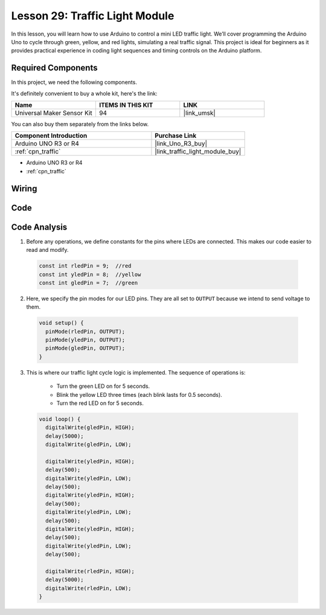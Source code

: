 .. _uno_lesson29_traffic_light_module:

Lesson 29: Traffic Light Module
==================================

In this lesson, you will learn how to use Arduino to control a mini LED traffic light. We’ll cover programming the Arduino Uno to cycle through green, yellow, and red lights, simulating a real traffic signal. This project is ideal for beginners as it provides practical experience in coding light sequences and timing controls on the Arduino platform.

Required Components
--------------------------

In this project, we need the following components. 

It's definitely convenient to buy a whole kit, here's the link: 

.. list-table::
    :widths: 20 20 20
    :header-rows: 1

    *   - Name	
        - ITEMS IN THIS KIT
        - LINK
    *   - Universal Maker Sensor Kit
        - 94
        - |link_umsk|

You can also buy them separately from the links below.

.. list-table::
    :widths: 30 20
    :header-rows: 1

    *   - Component Introduction
        - Purchase Link

    *   - Arduino UNO R3 or R4
        - |link_Uno_R3_buy|
    *   - :ref:`cpn_traffic`
        - |link_traffic_light_module_buy|

* Arduino UNO R3 or R4
* :ref:`cpn_traffic`

Wiring
---------------------------

.. image:: img/Lesson_29_traffic_light_circuit_uno_bb.png
    :width: 100%


Code
---------------------------

.. raw:: html

    <iframe src=https://create.arduino.cc/editor/sunfounder01/48f3abf4-1a9c-405f-9247-7dbd61e64f75/preview?embed style="height:510px;width:100%;margin:10px 0" frameborder=0></iframe>

Code Analysis
---------------------------

1. Before any operations, we define constants for the pins where LEDs are connected. This makes our code easier to read and modify.

  .. code-block:: arduino

     const int rledPin = 9;  //red
     const int yledPin = 8;  //yellow
     const int gledPin = 7;  //green

2. Here, we specify the pin modes for our LED pins. They are all set to ``OUTPUT`` because we intend to send voltage to them.

  .. code-block:: arduino

     void setup() {
       pinMode(rledPin, OUTPUT);
       pinMode(yledPin, OUTPUT);
       pinMode(gledPin, OUTPUT);
     }

3. This is where our traffic light cycle logic is implemented. The sequence of operations is:

    * Turn the green LED on for 5 seconds.
    * Blink the yellow LED three times (each blink lasts for 0.5 seconds).
    * Turn the red LED on for 5 seconds.
    
  .. code-block:: arduino

     void loop() {
       digitalWrite(gledPin, HIGH);
       delay(5000);
       digitalWrite(gledPin, LOW);
       
       digitalWrite(yledPin, HIGH);
       delay(500);
       digitalWrite(yledPin, LOW);
       delay(500);
       digitalWrite(yledPin, HIGH);
       delay(500);
       digitalWrite(yledPin, LOW);
       delay(500);
       digitalWrite(yledPin, HIGH);
       delay(500);
       digitalWrite(yledPin, LOW);
       delay(500);
       
       digitalWrite(rledPin, HIGH);
       delay(5000);
       digitalWrite(rledPin, LOW);
     }

